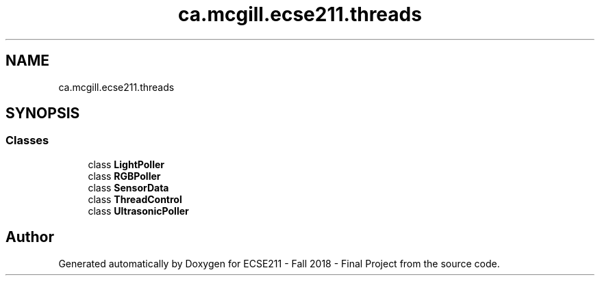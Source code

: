 .TH "ca.mcgill.ecse211.threads" 3 "Thu Nov 29 2018" "Version 1.0" "ECSE211 - Fall 2018 - Final Project" \" -*- nroff -*-
.ad l
.nh
.SH NAME
ca.mcgill.ecse211.threads
.SH SYNOPSIS
.br
.PP
.SS "Classes"

.in +1c
.ti -1c
.RI "class \fBLightPoller\fP"
.br
.ti -1c
.RI "class \fBRGBPoller\fP"
.br
.ti -1c
.RI "class \fBSensorData\fP"
.br
.ti -1c
.RI "class \fBThreadControl\fP"
.br
.ti -1c
.RI "class \fBUltrasonicPoller\fP"
.br
.in -1c
.SH "Author"
.PP 
Generated automatically by Doxygen for ECSE211 - Fall 2018 - Final Project from the source code\&.
